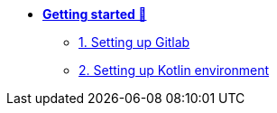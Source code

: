 * xref:getting-started.adoc[**Getting started 🚀**]
** xref:getting-started.adoc#gitlab[1. Setting up Gitlab]
** xref:getting-started.adoc#kotlin[2. Setting up Kotlin environment]